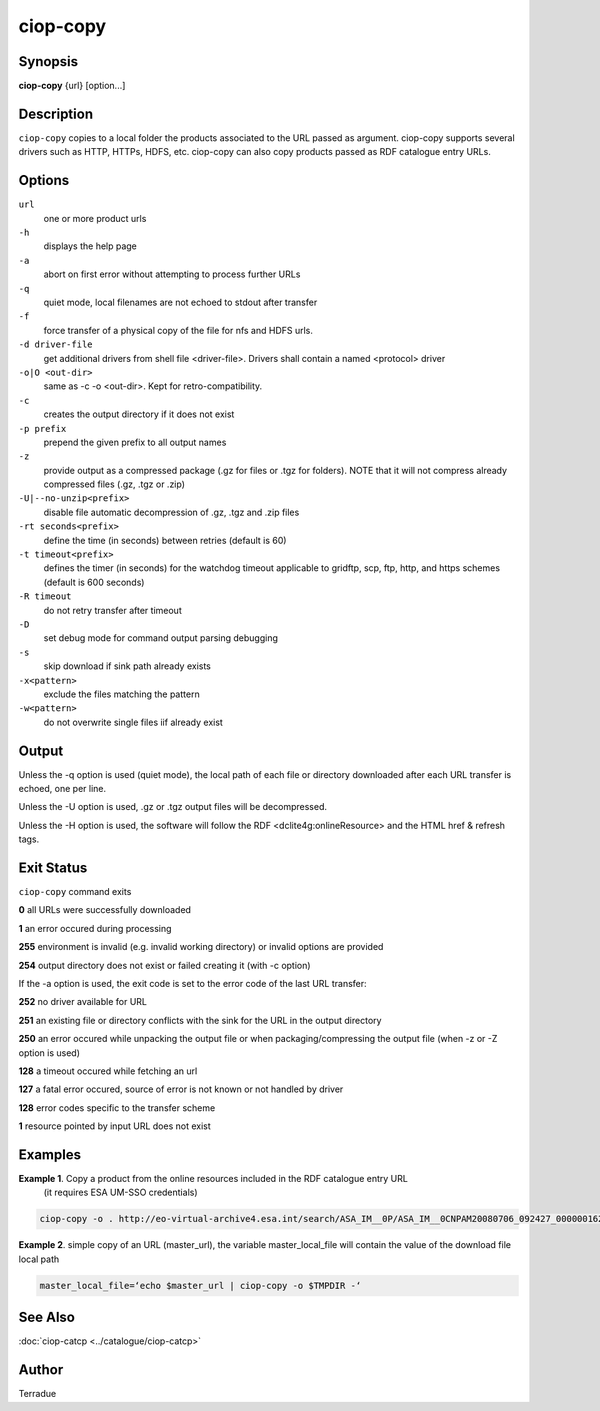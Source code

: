 ciop-copy
=========

Synopsis
--------

**ciop-copy** {url} [option...]

Description
-----------

``ciop-copy`` copies to a local folder the products associated to the URL passed as argument. ciop-copy supports several drivers such as HTTP, HTTPs, HDFS, etc. ciop-copy can also copy products passed as RDF catalogue entry URLs.

Options
-------

``url``
    one or more product urls

``-h``
    displays the help page

``-a``
    abort on first error without attempting to process further URLs

``-q``
    quiet mode, local filenames are not echoed to stdout after transfer

``-f``
    force transfer of a physical copy of the file for nfs and HDFS urls.

``-d driver-file``
    get additional drivers from shell file <driver-file>. Drivers shall contain a named
    <protocol> driver

``-o|O <out-dir>``
    same as -c -o <out-dir>. Kept for retro-compatibility.

``-c``
    creates the output directory if it does not exist

``-p prefix``
    prepend the given prefix to all output names

``-z``
    provide output as a compressed package (.gz for files or .tgz for folders). NOTE that it
    will not compress already compressed files (.gz, .tgz or .zip)

``-U|--no-unzip<prefix>``
    disable file automatic decompression of .gz, .tgz and .zip files

``-rt seconds<prefix>``
    define the time (in seconds) between retries (default is 60)

``-t timeout<prefix>``
    defines the timer (in seconds) for the watchdog timeout applicable to gridftp, scp, ftp,
    http, and https schemes (default is 600 seconds)

``-R timeout``
    do not retry transfer after timeout

``-D``
    set debug mode for command output parsing debugging

``-s``
    skip download if sink path already exists

``-x<pattern>``
    exclude the files matching the pattern

``-w<pattern>``
    do not overwrite single files iif already exist 

Output
------

Unless the -q option is used (quiet mode), the local path of each file or directory
downloaded after each URL transfer is echoed, one per line.

Unless the -U option is used, .gz or .tgz output files will be decompressed.

Unless the -H option is used, the software will follow the RDF <dclite4g:onlineResource> and
the HTML href & refresh tags.

Exit Status
-----------

``ciop-copy`` command exits

**0** all URLs were successfully downloaded

**1** an error occured during processing

**255** environment is invalid (e.g. invalid working directory) or invalid options are provided

**254** output directory does not exist or failed creating it (with -c option)

If the -a option is used, the exit code is set to the error code of the last URL transfer:

**252** no driver available for URL

**251** an existing file or directory conflicts with the sink for the URL in the output
directory

**250** an error occured while unpacking the output file or when packaging/compressing the
output file (when -z or -Z option is used)

**128** a timeout occured while fetching an url

**127** a fatal error occured, source of error is not known or not handled by driver

**128** error codes specific to the transfer scheme

**1** resource pointed by input URL does not exist

Examples
--------

**Example 1**. Copy a product from the online resources included in the RDF catalogue entry URL
       (it requires ESA UM-SSO credentials)

.. code-block:: bash

    ciop-copy -o . http://eo-virtual-archive4.esa.int/search/ASA_IM__0P/ASA_IM__0CNPAM20080706_092427_000000162070_00079_33199_3531.N1/rdf

**Example 2**. simple copy of an URL (master_url), the variable master_local_file will contain the value of the download file local path

.. code-block:: bash

    master_local_file=‘echo $master_url | ciop-copy -o $TMPDIR -‘

See Also
--------

:doc:`ciop-catcp <../catalogue/ciop-catcp>`

Author
------

Terradue